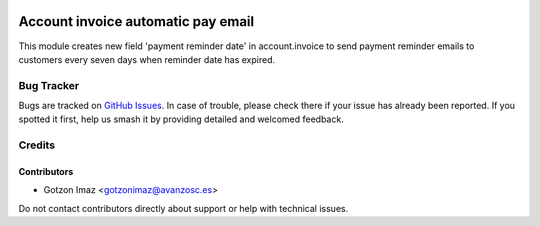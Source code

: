 .. image:: https://img.shields.io/badge/license-AGPL--3-blue.png
   :target: https://www.gnu.org/licenses/agpl
   :alt: License: AGPL-3

===================================
Account invoice automatic pay email
===================================

This module creates new field 'payment reminder date' in account.invoice to
send payment reminder emails to customers every seven days when reminder date
has expired.

Bug Tracker
===========

Bugs are tracked on `GitHub Issues
<https://github.com/avanzosc/odoo-addons/issues>`_. In case of trouble, please
check there if your issue has already been reported. If you spotted it first,
help us smash it by providing detailed and welcomed feedback.

Credits
=======

Contributors
------------
* Gotzon Imaz <gotzonimaz@avanzosc.es>

Do not contact contributors directly about support or help with technical issues.
